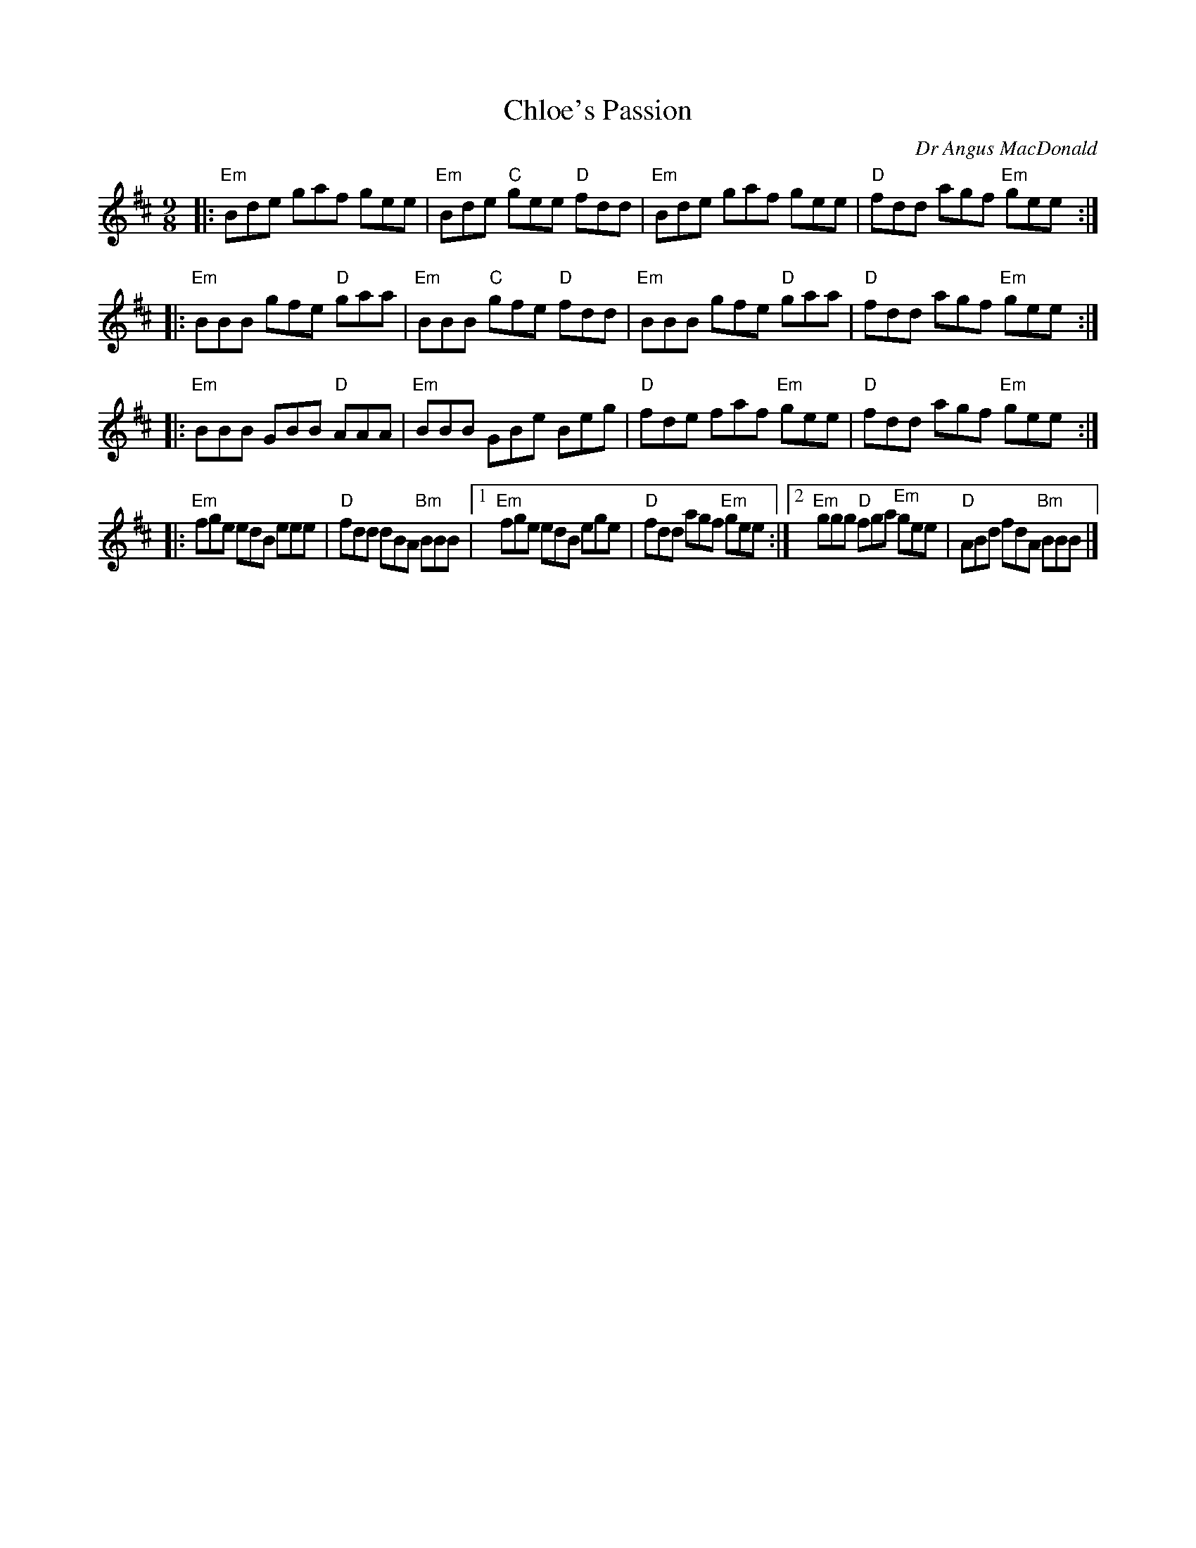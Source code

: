 X: 1
T: Chloe's Passion
C: Dr Angus MacDonald
R: slipjig
Z: 2013 John Chambers <jc:trillian.mit.edu>
B: Christine Martin "Ho-Ro-Gheallaidh" "Session Tunes for Scottish Fiddlers" v.3 2008
M: 9/8
L: 1/8
K: Edor
|: "Em"Bde    gaf     gee | "Em"Bde "C"gee  "D"fdd |\
   "Em"Bde    gaf     gee |  "D"fdd    agf "Em"gee :|
|: "Em"BBB    gfe  "D"gaa | "Em"BBB "C"gfe  "D"fdd |\
   "Em"BBB    gfe  "D"gaa |  "D"fdd    agf "Em"gee :|
|: "Em"BBB    GBB  "D"AAA | "Em"BBB    GBe     Beg |\
    "D"fde    faf "Em"gee |  "D"fdd    agf "Em"gee :|
|: "Em"fge    edB     eee |  "D"fdd    dBA "Bm"BBB |\
[1 "Em"fge    edB     ege |  "D"fdd    agf "Em"gee :|\
[2 "Em"ggg "D"fga "Em"gee |  "D"ABd    fdA "Bm"BBB |]
